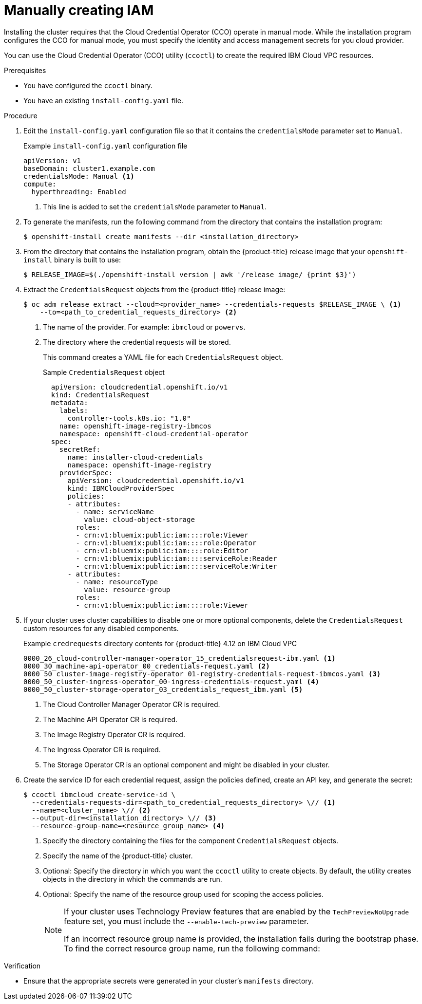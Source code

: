 // Module included in the following assemblies:
//
// * installing/installing_ibm_cloud_public/installing-ibm-cloud-customizations.adoc
// * installing/installing_ibm_cloud_public/installing-ibm-cloud-network-customizations.adoc
// * installing/installing_ibm_cloud_public/installing-ibm-cloud-vpc.adoc
// * installing/installing_ibm_cloud_public/installing-ibm-cloud-private.adoc
// * installing/installing_ibm_powervs/installing-ibm-power-vs-customizations.adoc
// * installing/installing_ibm_powervs/installing-ibm-power-vs-private-cluster.adoc
// * installing/installing_ibm_powervs/installing-restricted-networks-ibm-power-vs.adoc
// * installing/installing_ibm_powervs/installing-ibm-powervs-vpc.adoc

ifeval::["{context}" == "installing-ibm-cloud-customizations"]
:ibm-vpc:
endif::[]
ifeval::["{context}" == "installing-ibm-cloud-network-customizations"]
:ibm-vpc:
endif::[]
ifeval::["{context}" == "installing-ibm-cloud-vpc"]
:ibm-vpc:
endif::[]
ifeval::["{context}" == "installing-ibm-cloud-private"]
:ibm-vpc:
endif::[]
ifeval::["{context}" == "installing-ibm-power-vs-customizations"]
:ibm-power-vs:
endif::[]
ifeval::["{context}" == "installing-ibm-power-vs-private-cluster"]
:ibm-power-vs:
endif::[]
ifeval::["{context}" == "installing-restricted-networks-ibm-power-vs"]
:ibm-power-vs:
endif::[]
ifeval::["{context}" == "installing-ibm-powervs-vpc"]
:ibm-power-vs:
endif::[]

:_content-type: PROCEDURE
[id="manually-create-iam-ibm-cloud_{context}"]
= Manually creating IAM

Installing the cluster requires that the Cloud Credential Operator (CCO) operate in manual mode. While the installation program configures the CCO for manual mode, you must specify the identity and access management secrets for you cloud provider.

You can use the Cloud Credential Operator (CCO) utility (`ccoctl`) to create the required IBM Cloud VPC resources.

.Prerequisites

* You have configured the `ccoctl` binary.
* You have an existing `install-config.yaml` file.

.Procedure

. Edit the `install-config.yaml` configuration file so that it contains the `credentialsMode` parameter set to `Manual`.
+
.Example `install-config.yaml` configuration file
[source,yaml]
----
apiVersion: v1
baseDomain: cluster1.example.com
credentialsMode: Manual <1>
compute:
ifdef::ibm-vpc[]
- architecture: amd64
endif::ibm-vpc[]
ifdef::ibm-power-vs[]
- architecture: ppc64le
endif::ibm-power-vs[]
  hyperthreading: Enabled
----
<1> This line is added to set the `credentialsMode` parameter to `Manual`.

. To generate the manifests, run the following command from the directory that contains the installation program:
+
[source,terminal]
----
$ openshift-install create manifests --dir <installation_directory>
----

. From the directory that contains the installation program, obtain the {product-title} release image that your `openshift-install` binary is built to use:
+
[source,terminal]
----
$ RELEASE_IMAGE=$(./openshift-install version | awk '/release image/ {print $3}')
----

. Extract the `CredentialsRequest` objects from the {product-title} release image:
+
[source,terminal]
----
$ oc adm release extract --cloud=<provider_name> --credentials-requests $RELEASE_IMAGE \ <1>
    --to=<path_to_credential_requests_directory> <2>
----
<1> The name of the provider. For example: `ibmcloud` or `powervs`.
<2> The directory where the credential requests will be stored.
+
This command creates a YAML file for each `CredentialsRequest` object.
+
.Sample `CredentialsRequest` object
+
[source,yaml]
----
  apiVersion: cloudcredential.openshift.io/v1
  kind: CredentialsRequest
  metadata:
    labels:
      controller-tools.k8s.io: "1.0"
    name: openshift-image-registry-ibmcos
    namespace: openshift-cloud-credential-operator
  spec:
    secretRef:
      name: installer-cloud-credentials
      namespace: openshift-image-registry
    providerSpec:
      apiVersion: cloudcredential.openshift.io/v1
      kind: IBMCloudProviderSpec
      policies:
      - attributes:
        - name: serviceName
          value: cloud-object-storage
        roles:
        - crn:v1:bluemix:public:iam::::role:Viewer
        - crn:v1:bluemix:public:iam::::role:Operator
        - crn:v1:bluemix:public:iam::::role:Editor
        - crn:v1:bluemix:public:iam::::serviceRole:Reader
        - crn:v1:bluemix:public:iam::::serviceRole:Writer
      - attributes:
        - name: resourceType
          value: resource-group
        roles:
        - crn:v1:bluemix:public:iam::::role:Viewer
----

ifndef::ibm-power-vs[]
. If your cluster uses cluster capabilities to disable one or more optional components, delete the `CredentialsRequest` custom resources for any disabled components.
+
.Example `credrequests` directory contents for {product-title} 4.12 on IBM Cloud VPC
+
[source,terminal]
----
0000_26_cloud-controller-manager-operator_15_credentialsrequest-ibm.yaml <1>
0000_30_machine-api-operator_00_credentials-request.yaml <2>
0000_50_cluster-image-registry-operator_01-registry-credentials-request-ibmcos.yaml <3>
0000_50_cluster-ingress-operator_00-ingress-credentials-request.yaml <4>
0000_50_cluster-storage-operator_03_credentials_request_ibm.yaml <5>
----
<1> The Cloud Controller Manager Operator CR is required.
<2> The Machine API Operator CR is required.
<3> The Image Registry Operator CR is required.
<4> The Ingress Operator CR is required.
<5> The Storage Operator CR is an optional component and might be disabled in your cluster.
endif::ibm-power-vs[]

. Create the service ID for each credential request, assign the policies defined, create an API key, and generate the secret:
+
[source,terminal]
----
$ ccoctl ibmcloud create-service-id \
  --credentials-requests-dir=<path_to_credential_requests_directory> \// <1>
  --name=<cluster_name> \// <2>
  --output-dir=<installation_directory> \// <3>
  --resource-group-name=<resource_group_name> <4>
----
<1> Specify the directory containing the files for the component `CredentialsRequest` objects.
<2> Specify the name of the {product-title} cluster.
<3> Optional: Specify the directory in which you want the `ccoctl` utility to create objects. By default, the utility creates objects in the directory in which the commands are run.
<4> Optional: Specify the name of the resource group used for scoping the access policies.
+
--
[NOTE]
====
If your cluster uses Technology Preview features that are enabled by the `TechPreviewNoUpgrade` feature set, you must include the `--enable-tech-preview` parameter.

If an incorrect resource group name is provided, the installation fails during the bootstrap phase. To find the correct resource group name, run the following command:

ifdef::ibm-vpc[]
[source,terminal]
----
$ grep resourceGroupName <installation_directory>/manifests/cluster-infrastructure-02-config.yml
----
endif::ibm-vpc[]
ifdef::ibm-power-vs[]
[source,terminal]
----
$ grep resourceGroup <installation_directory>/manifests/cluster-infrastructure-02-config.yml
----
endif::ibm-power-vs[]
====
--

.Verification

* Ensure that the appropriate secrets were generated in your cluster's `manifests` directory.

ifeval::["{context}" == "installing-ibm-cloud-customizations"]
:!ibm-vpc:
endif::[]
ifeval::["{context}" == "installing-ibm-cloud-network-customizations"]
:!ibm-vpc:
endif::[]
ifeval::["{context}" == "installing-ibm-cloud-vpc"]
:!ibm-vpc:
endif::[]
ifeval::["{context}" == "installing-ibm-cloud-private"]
:!ibm-vpc:
endif::[]
ifeval::["{context}" == "installing-ibm-power-vs-customizations"]
:!ibm-power-vs:
endif::[]
ifeval::["{context}" == "installing-ibm-power-vs-private-cluster"]
:!ibm-power-vs:
endif::[]
ifeval::["{context}" == "installing-restricted-networks-ibm-power-vs"]
:!ibm-power-vs:
endif::[]
ifeval::["{context}" == "installing-ibm-powervs-vpc"]
:!ibm-power-vs:
endif::[]